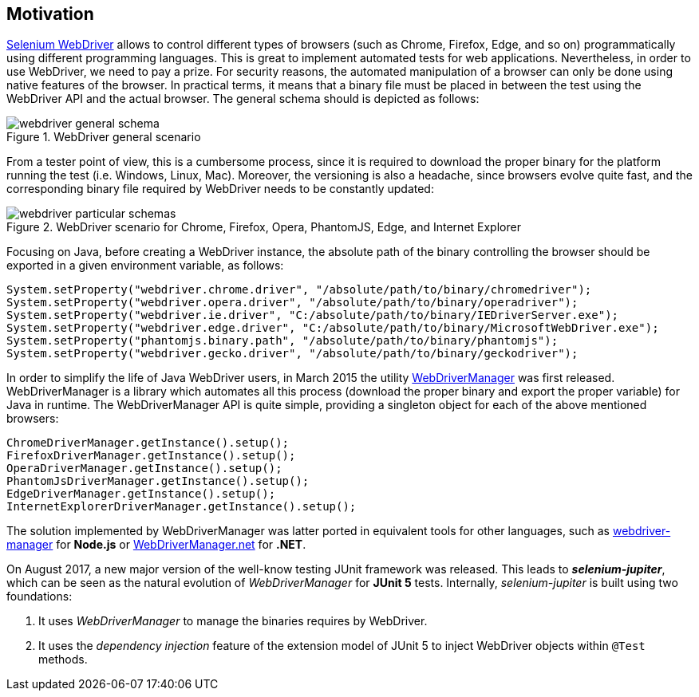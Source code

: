 == Motivation

http://www.seleniumhq.org/projects/webdriver/[Selenium WebDriver] allows to control different types of browsers (such as Chrome, Firefox, Edge, and so on) programmatically using different programming languages. This is great to implement automated tests for web applications. Nevertheless, in order to use WebDriver, we need to pay a prize. For security reasons, the automated manipulation of a browser can only be done using native features of the browser. In practical terms, it means that a binary file must be placed in between the test using the WebDriver API and the actual browser. The general schema should is depicted as follows:

[.thumb]
.WebDriver general scenario
image::webdriver-general-schema.png[scaledwidth=100%]

From a tester point of view, this is a cumbersome process, since it is required to download the proper binary for the platform running the test (i.e. Windows, Linux, Mac). Moreover, the versioning is also a headache, since browsers evolve quite fast, and the corresponding binary file required by WebDriver needs to be constantly updated:  

[.thumb]
.WebDriver scenario for Chrome, Firefox, Opera, PhantomJS, Edge, and Internet Explorer
image::webdriver-particular-schemas.png[scaledwidth=100%]

Focusing on Java, before creating a WebDriver instance, the absolute path of the binary controlling the browser should be exported in a given environment variable, as follows:

[source,java]
----
System.setProperty("webdriver.chrome.driver", "/absolute/path/to/binary/chromedriver");
System.setProperty("webdriver.opera.driver", "/absolute/path/to/binary/operadriver");
System.setProperty("webdriver.ie.driver", "C:/absolute/path/to/binary/IEDriverServer.exe");
System.setProperty("webdriver.edge.driver", "C:/absolute/path/to/binary/MicrosoftWebDriver.exe");
System.setProperty("phantomjs.binary.path", "/absolute/path/to/binary/phantomjs");
System.setProperty("webdriver.gecko.driver", "/absolute/path/to/binary/geckodriver");
----

In order to simplify the life of Java WebDriver users, in March 2015 the utility https://github.com/bonigarcia/webdrivermanager[WebDriverManager] was first released. WebDriverManager is a library which automates all this process (download the proper binary and export the proper variable) for Java in runtime. The WebDriverManager API is quite simple, providing a singleton object for each of the above mentioned browsers:

[source,java]
----
ChromeDriverManager.getInstance().setup();
FirefoxDriverManager.getInstance().setup();
OperaDriverManager.getInstance().setup();
PhantomJsDriverManager.getInstance().setup();
EdgeDriverManager.getInstance().setup();
InternetExplorerDriverManager.getInstance().setup();
----

The solution implemented by WebDriverManager was latter ported in equivalent tools for other languages, such as https://github.com/angular/webdriver-manager[webdriver-manager] for *Node.js* or https://github.com/rosolko/WebDriverManager.Net[WebDriverManager.net] for *.NET*.

On August 2017, a new major version of the well-know testing JUnit framework was released. This leads to *_selenium-jupiter_*, which can be seen as the natural evolution of _WebDriverManager_ for *JUnit 5* tests. Internally, _selenium-jupiter_ is built using two foundations:

1. It uses _WebDriverManager_ to manage the binaries requires by WebDriver.
2. It uses the _dependency injection_ feature of the extension model of JUnit 5 to inject WebDriver objects within `@Test` methods.
